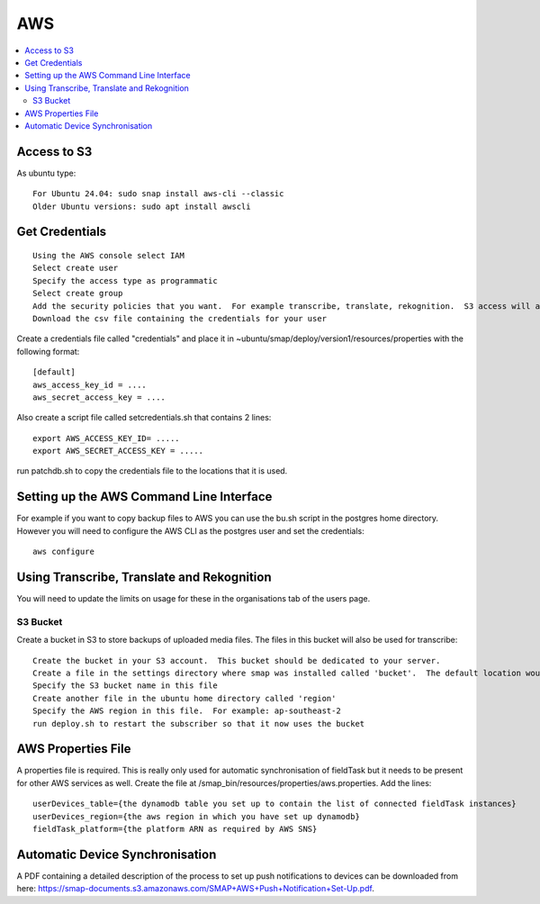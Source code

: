 AWS
===

.. contents::
 :local:

Access to S3
------------

As ubuntu type::

  For Ubuntu 24.04: sudo snap install aws-cli --classic
  Older Ubuntu versions: sudo apt install awscli

Get Credentials
---------------

::

  Using the AWS console select IAM
  Select create user
  Specify the access type as programmatic
  Select create group
  Add the security policies that you want.  For example transcribe, translate, rekognition.  S3 access will also be required.
  Download the csv file containing the credentials for your user

Create a credentials file called "credentials" and place it in ~ubuntu/smap/deploy/version1/resources/properties with the following format::

  [default]
  aws_access_key_id = ....
  aws_secret_access_key = ....

Also create a script file called setcredentials.sh that contains 2 lines::

  export AWS_ACCESS_KEY_ID= .....
  export AWS_SECRET_ACCESS_KEY = .....

run patchdb.sh to copy the credentials file to the locations that it is used.

Setting up the AWS Command Line Interface
-----------------------------------------

For example if you want to copy backup files to AWS you can use the bu.sh script in the postgres home directory.
However you will need to configure the AWS CLI as the postgres user and set the credentials::

    aws configure

Using Transcribe, Translate and Rekognition
-------------------------------------------

You will need to update the limits on usage for these in the organisations tab of the users page.

S3 Bucket
+++++++++

Create a bucket in S3 to store backups of uploaded media files.  The files in this bucket will also be used for transcribe::

  Create the bucket in your S3 account.  This bucket should be dedicated to your server.
  Create a file in the settings directory where smap was installed called 'bucket'.  The default location would be /smap/settings/bucket
  Specify the S3 bucket name in this file
  Create another file in the ubuntu home directory called 'region'
  Specify the AWS region in this file.  For example: ap-southeast-2
  run deploy.sh to restart the subscriber so that it now uses the bucket

AWS Properties File
-------------------

A properties file is required. This is really only used for automatic synchronisation of fieldTask but it needs
to be present for other AWS services as well.  Create the file at /smap_bin/resources/properties/aws.properties.
Add the lines::

  userDevices_table={the dynamodb table you set up to contain the list of connected fieldTask instances}
  userDevices_region={the aws region in which you have set up dynamodb}
  fieldTask_platform={the platform ARN as required by AWS SNS}

Automatic Device Synchronisation
--------------------------------

A PDF containing a detailed description of the process to set up push notifications to devices can
be downloaded from here: https://smap-documents.s3.amazonaws.com/SMAP+AWS+Push+Notification+Set-Up.pdf.
